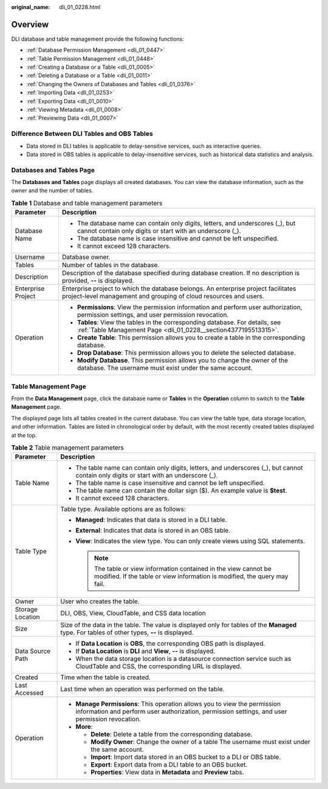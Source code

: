 :original_name: dli_01_0228.html

.. _dli_01_0228:

Overview
========

DLI database and table management provide the following functions:

-  :ref:`Database Permission Management <dli_01_0447>`
-  :ref:`Table Permission Management <dli_01_0448>`
-  :ref:`Creating a Database or a Table <dli_01_0005>`
-  :ref:`Deleting a Database or a Table <dli_01_0011>`
-  :ref:`Changing the Owners of Databases and Tables <dli_01_0376>`
-  :ref:`Importing Data <dli_01_0253>`
-  :ref:`Exporting Data <dli_01_0010>`
-  :ref:`Viewing Metadata <dli_01_0008>`
-  :ref:`Previewing Data <dli_01_0007>`

Difference Between DLI Tables and OBS Tables
--------------------------------------------

-  Data stored in DLI tables is applicable to delay-sensitive services, such as interactive queries.
-  Data stored in OBS tables is applicable to delay-insensitive services, such as historical data statistics and analysis.

Databases and Tables Page
-------------------------

The **Databases and Tables** page displays all created databases. You can view the database information, such as the owner and the number of tables.

.. table:: **Table 1** Database and table management parameters

   +-----------------------------------+---------------------------------------------------------------------------------------------------------------------------------------------------------+
   | Parameter                         | Description                                                                                                                                             |
   +===================================+=========================================================================================================================================================+
   | Database Name                     | -  The database name can contain only digits, letters, and underscores (_), but cannot contain only digits or start with an underscore (_).             |
   |                                   | -  The database name is case insensitive and cannot be left unspecified.                                                                                |
   |                                   | -  It cannot exceed 128 characters.                                                                                                                     |
   +-----------------------------------+---------------------------------------------------------------------------------------------------------------------------------------------------------+
   | Username                          | Database owner.                                                                                                                                         |
   +-----------------------------------+---------------------------------------------------------------------------------------------------------------------------------------------------------+
   | Tables                            | Number of tables in the database.                                                                                                                       |
   +-----------------------------------+---------------------------------------------------------------------------------------------------------------------------------------------------------+
   | Description                       | Description of the database specified during database creation. If no description is provided, **--** is displayed.                                     |
   +-----------------------------------+---------------------------------------------------------------------------------------------------------------------------------------------------------+
   | Enterprise Project                | Enterprise project to which the database belongs. An enterprise project facilitates project-level management and grouping of cloud resources and users. |
   +-----------------------------------+---------------------------------------------------------------------------------------------------------------------------------------------------------+
   | Operation                         | -  **Permissions**: View the permission information and perform user authorization, permission settings, and user permission revocation.                |
   |                                   | -  **Tables**: View the tables in the corresponding database. For details, see :ref:`Table Management Page <dli_01_0228__section4377195513315>`.        |
   |                                   | -  **Create Table**: This permission allows you to create a table in the corresponding database.                                                        |
   |                                   | -  **Drop Database**: This permission allows you to delete the selected database.                                                                       |
   |                                   | -  **Modify Database**. This permission allows you to change the owner of the database. The username must exist under the same account.                 |
   +-----------------------------------+---------------------------------------------------------------------------------------------------------------------------------------------------------+

.. _dli_01_0228__section4377195513315:

Table Management Page
---------------------

From the **Data Management** page, click the database name or **Tables** in the **Operation** column to switch to the **Table Management** page.

The displayed page lists all tables created in the current database. You can view the table type, data storage location, and other information. Tables are listed in chronological order by default, with the most recently created tables displayed at the top.

.. table:: **Table 2** Table management parameters

   +-----------------------------------+------------------------------------------------------------------------------------------------------------------------------------------------------------------------------+
   | Parameter                         | Description                                                                                                                                                                  |
   +===================================+==============================================================================================================================================================================+
   | Table Name                        | -  The table name can contain only digits, letters, and underscores (_), but cannot contain only digits or start with an underscore (_).                                     |
   |                                   | -  The table name is case insensitive and cannot be left unspecified.                                                                                                        |
   |                                   | -  The table name can contain the dollar sign ($). An example value is **$test**.                                                                                            |
   |                                   | -  It cannot exceed 128 characters.                                                                                                                                          |
   +-----------------------------------+------------------------------------------------------------------------------------------------------------------------------------------------------------------------------+
   | Table Type                        | Table type. Available options are as follows:                                                                                                                                |
   |                                   |                                                                                                                                                                              |
   |                                   | -  **Managed**: Indicates that data is stored in a DLI table.                                                                                                                |
   |                                   | -  **External**: Indicates that data is stored in an OBS table.                                                                                                              |
   |                                   | -  **View**: Indicates the view type. You can only create views using SQL statements.                                                                                        |
   |                                   |                                                                                                                                                                              |
   |                                   |    .. note::                                                                                                                                                                 |
   |                                   |                                                                                                                                                                              |
   |                                   |       The table or view information contained in the view cannot be modified. If the table or view information is modified, the query may fail.                              |
   +-----------------------------------+------------------------------------------------------------------------------------------------------------------------------------------------------------------------------+
   | Owner                             | User who creates the table.                                                                                                                                                  |
   +-----------------------------------+------------------------------------------------------------------------------------------------------------------------------------------------------------------------------+
   | Storage Location                  | DLI, OBS, View, CloudTable, and CSS data location                                                                                                                            |
   +-----------------------------------+------------------------------------------------------------------------------------------------------------------------------------------------------------------------------+
   | Size                              | Size of the data in the table. The value is displayed only for tables of the **Managed** type. For tables of other types, **--** is displayed.                               |
   +-----------------------------------+------------------------------------------------------------------------------------------------------------------------------------------------------------------------------+
   | Data Source Path                  | -  If **Data Location** is **OBS**, the corresponding OBS path is displayed.                                                                                                 |
   |                                   | -  If **Data Location** is **DLI** and **View**, **--** is displayed.                                                                                                        |
   |                                   | -  When the data storage location is a datasource connection service such as CloudTable and CSS, the corresponding URL is displayed.                                         |
   +-----------------------------------+------------------------------------------------------------------------------------------------------------------------------------------------------------------------------+
   | Created                           | Time when the table is created.                                                                                                                                              |
   +-----------------------------------+------------------------------------------------------------------------------------------------------------------------------------------------------------------------------+
   | Last Accessed                     | Last time when an operation was performed on the table.                                                                                                                      |
   +-----------------------------------+------------------------------------------------------------------------------------------------------------------------------------------------------------------------------+
   | Operation                         | -  **Manage Permissions**: This operation allows you to view the permission information and perform user authorization, permission settings, and user permission revocation. |
   |                                   | -  **More**:                                                                                                                                                                 |
   |                                   |                                                                                                                                                                              |
   |                                   |    -  **Delete**: Delete a table from the corresponding database.                                                                                                            |
   |                                   |    -  **Modify Owner**: Change the owner of a table The username must exist under the same account.                                                                          |
   |                                   |    -  **Import**: Import data stored in an OBS bucket to a DLI or OBS table.                                                                                                 |
   |                                   |    -  **Export**: Export data from a DLI table to an OBS bucket.                                                                                                             |
   |                                   |    -  **Properties**: View data in **Metadata** and **Preview** tabs.                                                                                                        |
   +-----------------------------------+------------------------------------------------------------------------------------------------------------------------------------------------------------------------------+
